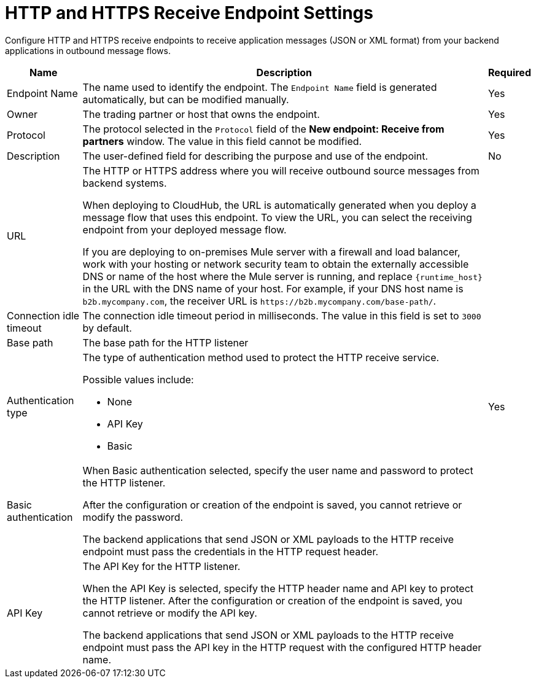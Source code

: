 = HTTP and HTTPS Receive Endpoint Settings

Configure HTTP and HTTPS receive endpoints to receive application messages (JSON or XML format) from your backend applications in outbound message flows.

[%header%autowidth.spread]
|===
|Name |Description |Required
|Endpoint Name
|The name used to identify the endpoint. The `Endpoint Name` field is generated automatically, but can be modified manually.
|Yes

| Owner
| The trading partner or host that owns the endpoint.
| Yes

| Protocol
| The protocol selected in the `Protocol` field of the *New endpoint: Receive from partners* window. The value in this field cannot be modified.
| Yes

| Description
| The user-defined field for describing the purpose and use of the endpoint.
| No

|URL
a|The HTTP or HTTPS address where you will receive outbound source messages from backend systems.

When deploying to CloudHub, the URL is automatically generated when you deploy a message flow that uses this endpoint. To view the URL, you can select the receiving endpoint from your deployed message flow.

If you are deploying to on-premises Mule server with a firewall and load balancer, work with your hosting or network security team to obtain the externally accessible DNS or name of the host where the Mule server is running, and replace `{runtime_host}` in the URL with the DNS name of your host. For example, if your DNS host name is `b2b.mycompany.com`, the receiver URL is `+https://b2b.mycompany.com/base-path/+`.
|

|Connection idle timeout
|The connection idle timeout period in milliseconds. The value in this field is set to `3000` by default.
|

|Base path
|The base path for the HTTP listener
|

|Authentication type
a|The type of authentication method used to protect the HTTP receive service.

Possible values include:

* None
* API Key
* Basic
|Yes

|Basic authentication
a|When Basic authentication selected, specify the user name and password to protect the HTTP listener.

After the configuration or creation of the endpoint is saved, you cannot retrieve or modify the password.

The backend applications that send JSON or XML payloads to the HTTP receive endpoint must pass the credentials in the HTTP request header.
|

|API Key
a|The API Key for the HTTP listener.

When the API Key is selected, specify the HTTP header name and API key to protect the HTTP listener. After the configuration or creation of the endpoint is saved, you cannot retrieve or modify the API key.

The backend applications that send JSON or XML payloads to the HTTP receive endpoint must pass the API key in the HTTP request with the configured HTTP header name.
|
|===
